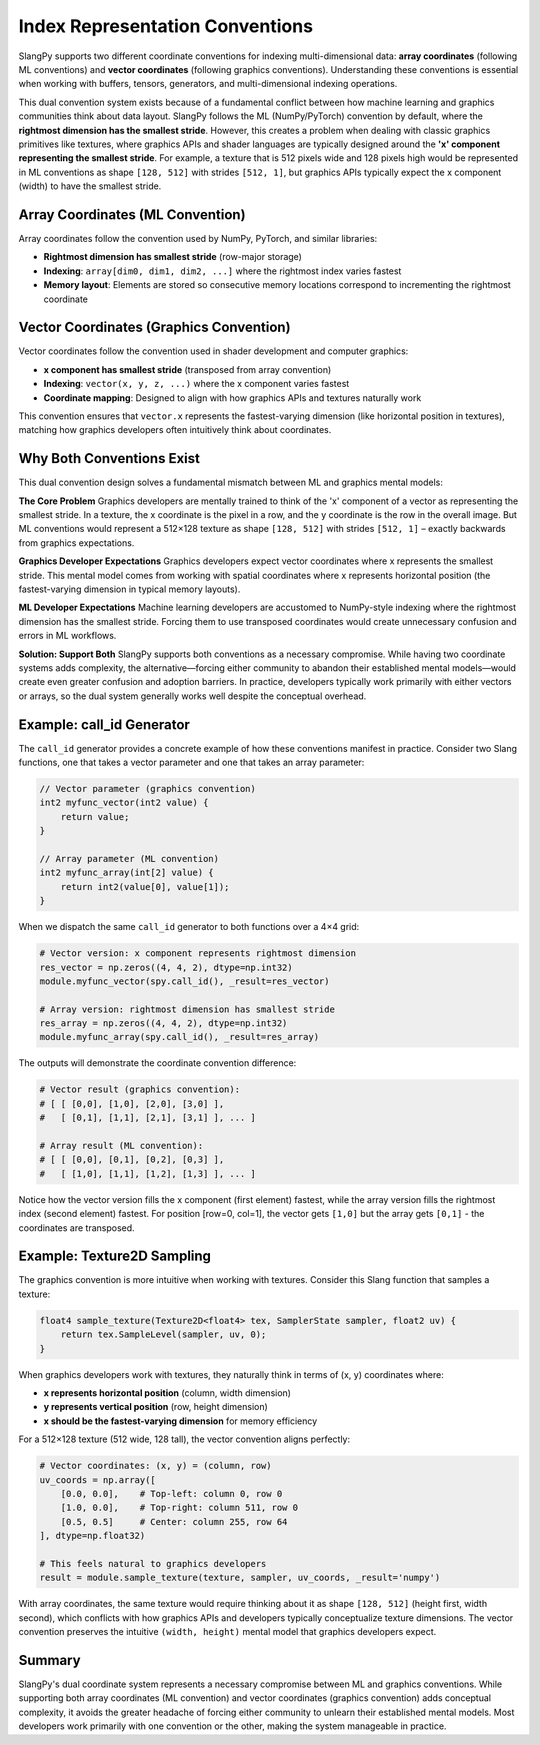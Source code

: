 .. _index_representation:

Index Representation Conventions
=================================

SlangPy supports two different coordinate conventions for indexing multi-dimensional data: **array coordinates** (following ML conventions) and **vector coordinates** (following graphics conventions). Understanding these conventions is essential when working with buffers, tensors, generators, and multi-dimensional indexing operations.

This dual convention system exists because of a fundamental conflict between how machine learning and graphics communities think about data layout.
SlangPy follows the ML (NumPy/PyTorch) convention by default, where the **rightmost dimension has the smallest stride**.
However, this creates a problem when dealing with classic graphics primitives like textures, where graphics APIs and shader languages are typically designed around the **'x' component representing the smallest stride**.
For example, a texture that is 512 pixels wide and 128 pixels high would be represented in ML conventions as shape ``[128, 512]`` with strides ``[512, 1]``, but graphics APIs typically expect the x component (width) to have the smallest stride.

Array Coordinates (ML Convention)
----------------------------------

Array coordinates follow the convention used by NumPy, PyTorch, and similar libraries:

- **Rightmost dimension has smallest stride** (row-major storage)
- **Indexing**: ``array[dim0, dim1, dim2, ...]`` where the rightmost index varies fastest
- **Memory layout**: Elements are stored so consecutive memory locations correspond to incrementing the rightmost coordinate

Vector Coordinates (Graphics Convention)
-----------------------------------------

Vector coordinates follow the convention used in shader development and computer graphics:

- **x component has smallest stride** (transposed from array convention)
- **Indexing**: ``vector(x, y, z, ...)`` where the x component varies fastest
- **Coordinate mapping**: Designed to align with how graphics APIs and textures naturally work

This convention ensures that ``vector.x`` represents the fastest-varying dimension (like horizontal position in textures), matching how graphics developers often intuitively think about coordinates.

Why Both Conventions Exist
---------------------------

This dual convention design solves a fundamental mismatch between ML and graphics mental models:

**The Core Problem**
Graphics developers are mentally trained to think of the 'x' component of a vector as representing the smallest stride. In a texture, the x coordinate is the pixel in a row, and the y coordinate is the row in the overall image.
But ML conventions would represent a 512×128 texture as shape ``[128, 512]`` with strides ``[512, 1]`` – exactly backwards from graphics expectations.

**Graphics Developer Expectations**
Graphics developers expect vector coordinates where x represents the smallest stride. This mental model comes from working with spatial coordinates where x represents horizontal position (the fastest-varying dimension in typical memory layouts).

**ML Developer Expectations**
Machine learning developers are accustomed to NumPy-style indexing where the rightmost dimension has the smallest stride. Forcing them to use transposed coordinates would create unnecessary confusion and errors in ML workflows.

**Solution: Support Both**
SlangPy supports both conventions as a necessary compromise. While having two coordinate systems adds complexity, the alternative—forcing either community to abandon their established mental models—would create even greater confusion and adoption barriers.
In practice, developers typically work primarily with either vectors or arrays, so the dual system generally works well despite the conceptual overhead.

Example: call_id Generator
---------------------------

The ``call_id`` generator provides a concrete example of how these conventions manifest in practice. Consider two Slang functions, one that takes a vector parameter and one that takes an array parameter:

.. code-block::

    // Vector parameter (graphics convention)
    int2 myfunc_vector(int2 value) {
        return value;
    }

    // Array parameter (ML convention)
    int2 myfunc_array(int[2] value) {
        return int2(value[0], value[1]);
    }

When we dispatch the same ``call_id`` generator to both functions over a 4×4 grid:

.. code-block:: python

    # Vector version: x component represents rightmost dimension
    res_vector = np.zeros((4, 4, 2), dtype=np.int32)
    module.myfunc_vector(spy.call_id(), _result=res_vector)

    # Array version: rightmost dimension has smallest stride
    res_array = np.zeros((4, 4, 2), dtype=np.int32)
    module.myfunc_array(spy.call_id(), _result=res_array)

The outputs will demonstrate the coordinate convention difference:

.. code-block:: python

    # Vector result (graphics convention):
    # [ [ [0,0], [1,0], [2,0], [3,0] ],
    #   [ [0,1], [1,1], [2,1], [3,1] ], ... ]

    # Array result (ML convention):
    # [ [ [0,0], [0,1], [0,2], [0,3] ],
    #   [ [1,0], [1,1], [1,2], [1,3] ], ... ]

Notice how the vector version fills the x component (first element) fastest, while the array version fills the rightmost index (second element) fastest.
For position [row=0, col=1], the vector gets ``[1,0]`` but the array gets ``[0,1]`` - the coordinates are transposed.

Example: Texture2D Sampling
---------------------------

The graphics convention is more intuitive when working with textures. Consider this Slang function that samples a texture:

.. code-block::

    float4 sample_texture(Texture2D<float4> tex, SamplerState sampler, float2 uv) {
        return tex.SampleLevel(sampler, uv, 0);
    }

When graphics developers work with textures, they naturally think in terms of (x, y) coordinates where:

- **x represents horizontal position** (column, width dimension)
- **y represents vertical position** (row, height dimension)
- **x should be the fastest-varying dimension** for memory efficiency

For a 512×128 texture (512 wide, 128 tall), the vector convention aligns perfectly:

.. code-block:: python

    # Vector coordinates: (x, y) = (column, row)
    uv_coords = np.array([
        [0.0, 0.0],    # Top-left: column 0, row 0
        [1.0, 0.0],    # Top-right: column 511, row 0
        [0.5, 0.5]     # Center: column 255, row 64
    ], dtype=np.float32)

    # This feels natural to graphics developers
    result = module.sample_texture(texture, sampler, uv_coords, _result='numpy')

With array coordinates, the same texture would require thinking about it as shape ``[128, 512]`` (height first, width second), which conflicts with how graphics APIs and developers typically conceptualize texture dimensions.
The vector convention preserves the intuitive ``(width, height)`` mental model that graphics developers expect.

Summary
-------

SlangPy's dual coordinate system represents a necessary compromise between ML and graphics conventions.
While supporting both array coordinates (ML convention) and vector coordinates (graphics convention) adds conceptual complexity, it avoids the greater headache of forcing either community to unlearn their established mental models.
Most developers work primarily with one convention or the other, making the system manageable in practice.
